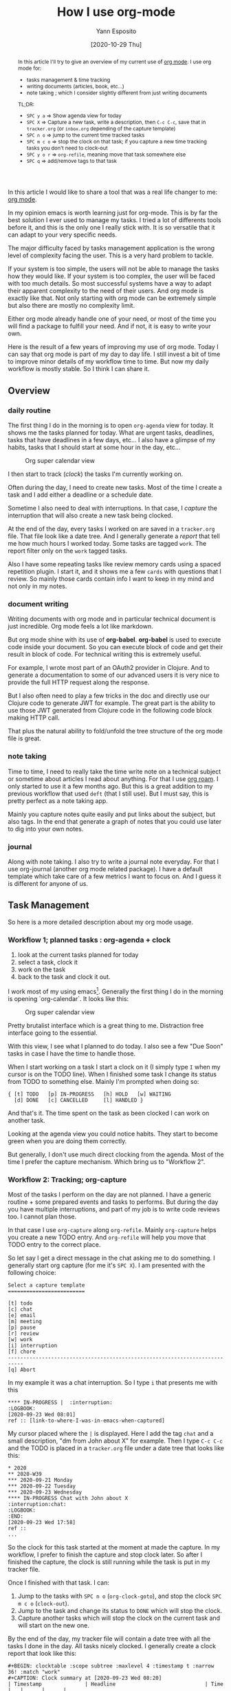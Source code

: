 :PROPERTIES:
:ID:       21c48431-c0db-4a34-95fe-7228fea6233f
:END:
#+TITLE: How I use org-mode
#+AUTHOR: Yann Esposito
#+EMAIL: yann@esposito.host
#+DATE: [2020-10-29 Thu]
#+KEYWORDS: org-mode
#+DESCRIPTION: How I use org-mode
#+OPTIONS: auto-id:t toc:t

#+begin_abstract
In this article I'll try to give an overview of my current use of [[https://orgmode.org][org mode]].
I use org mode for:

- tasks management & time tracking
- writing documents (articles, book, etc...)
- note taking ; which I consider slightly different from just writing documents

TL;DR:

- =SPC y a=  ⇒ Show agenda view for today
- =SPC X=  ⇒ Capture a new task, write a description, then =C-c C-c=, save
  that in =tracker.org= (or =inbox.org= depending of the capture template)
- =SPC n o= ⇒ jump to the current time tracked tasks
- =SPC m c o= ⇒ stop the clock on that task; if you capture a new time
  tracking tasks you don't need to clock-out
- =SPC y o r=  ⇒ =org-refile=, meaning move that task somewhere else
- =SPC q= ⇒ add/remove tags to that task
#+end_abstract

In this article I would like to share a tool that was a real life changer
to me: [[http://orgmode.org][org mode]].

In my opinion emacs is worth learning just for org-mode.
This is by far the best solution I ever used to manage my tasks.
I tried a lot of differents tools before it, and this is the only one I
really stick with.
It is so versatile that it can adapt to your very specific needs.

The major difficulty faced by tasks management application is the wrong
level of complexity facing the user.
This is a very hard problem to tackle.

If your system is too simple, the users will not be able to manage the
tasks how they would like.
If your system is too complex, the user will be faced with too much
details.
So most successful systems have a way to adapt their apparent complexity to
the need of their users.
And org mode is exactly like that.
Not only starting with org mode can be extremely simple but also there are
mostly no complexity limit.

Either org mode already handle one of your need, or most of the time you
will find a package to fulfill your need.
And if not, it is easy to write your own.

Here is the result of a few years of improving my use of org mode.
Today I can say that org mode is part of my day to day life.
I still invest a bit of time to improve minor details of my workflow time
to time.
But now my daily workflow is mostly stable.
So I think I can share it.

** Overview
:PROPERTIES:
:CUSTOM_ID: overview
:END:

*** daily routine
:PROPERTIES:
:CUSTOM_ID: daily-routine
:END:

The first thing I do in the morning is to open =org-agenda= view for today.
It shows me the tasks planned for today.
What are urgent tasks, deadlines, tasks that have deadlines in a few days, etc...
I also have a glimpse of my habits, tasks that I should start at some hour
in the day, etc...

#+ATTR_ORG: :width 560
#+CAPTION: Org super calendar view
#+NAME: fig:org-super-agenda
[[./img/org-super-agenda.png]]

I then start to track (/clock/) the tasks I'm currently working on.

Often during the day, I need to create new tasks.
Most of the time I create a task and I add either a deadline or a schedule
date.

Sometime I also need to deal with interruptions.
In that case, I /capture/ the interruption that will also create a new task
being clocked.

At the end of the day, every tasks I worked on are saved in a =tracker.org=
file.
That file look like a date tree.
And I generally generate a /report/ that tell me how much hours I worked
today.
Some tasks are tagged =work=.
The report filter only on the =work= tagged tasks.

Also I have some repeating tasks like review memory cards using a spaced
repetition plugin.
I start it, and it shows me a few =cards= with questions that I review.
So mainly those cards contain info I want to keep in my mind and not only
in my notes.

*** document writing
:PROPERTIES:
:CUSTOM_ID: document-writing
:END:

Writing documents with org mode and in particular technical document is
just incredible.
Org mode feels a lot like markdown.

But org mode shine with its use of *org-babel*.
*org-babel* is used to execute code inside your document.
So you can execute block of code and get their result in block of code.
For technical writing this is extremely useful.

For example, I wrote most part of an OAuth2 provider in Clojure.
And to generate a documentation to some of our advanced users it is very
nice to provide the full HTTP request along the response.

But I also often need to play a few tricks in the doc and directly use our
Clojure code to generate JWT for example.
The great part is the ability to use those JWT generated from Clojure code
in the following code block making HTTP call.

That plus the natural ability to fold/unfold the tree structure of the org
mode file is great.

*** note taking
:PROPERTIES:
:CUSTOM_ID: note-taking
:END:

Time to time, I need to really take the time write note on a technical
subject or sometime about articles I read about anything.
For that I use [[https://github.com/org-roam/org-roam][org roam]].
I only started to use it a few months ago.
But this is a great addition to my previous workflow that used =deft= (that
I still use).
But I must say, this is pretty perfect as a note taking app.

Mainly you capture notes quite easily and put links about the subject, but
also tags.
In the end that generate a graph of notes that you could use later to dig
into your own notes.
*** journal
:PROPERTIES:
:CUSTOM_ID: journaling
:END:

Along with note taking.
I also try to write a journal note everyday.
For that I use org-journal (another org mode related package).
I have a default template which take care of a few metrics I want to focus on.
And I guess it is different for anyone of us.

** Task Management
:PROPERTIES:
:CUSTOM_ID: task-management
:END:

So here is a more detailed description about my org mode usage.

*** Workflow 1; planned tasks : org-agenda + clock
:PROPERTIES:
:CUSTOM_ID: worfklow-1--planned-tasks---org-agenda---clock
:END:

1. look at the current tasks planned for today
2. select a task, clock it
3. work on the task
4. back to the task and clock it out.

I work most of my using emacs[fn:emacs-digression].
Generally the first thing I do in the morning is opening `org-calendar`.
It looks like this:

#+ATTR_ORG: :width 560
#+CAPTION: Org super calendar view
#+NAME: fig:org-super-agenda
[[./img/org-super-agenda.png]]

Pretty brutalist interface which is a great thing to me.
Distraction free interface going to the essential.

With this view, I see what I planned to do today.
I also see a few "Due Soon" tasks in case I have the time to handle those.

When I start working on a task I start a clock on it (I simply type =I=
when my cursor is on the TODO line).
When I finished some task I change its status from TODO to something else.
Mainly I'm prompted when doing so:

#+BEGIN_SRC
{ [t] TODO   [p] IN-PROGRESS   [h] HOLD   [w] WAITING
  [d] DONE   [c] CANCELLED     [l] HANDLED }
#+END_SRC

And that's it.
The time spent on the task as been clocked I can work on another task.

Looking at the agenda view you could notice habits.
They start to become green when you are doing them correctly.

But generally, I don't use much direct clocking from the agenda.
Most of the time I prefer the capture mechanism.
Which bring us to "Workflow 2".

*** Workflow 2: Tracking; org-capture
:PROPERTIES:
:CUSTOM_ID: workflow-2--org-capture-org-refile
:END:

Most of the tasks I perform on the day are not planned.
I have a generic routine + some prepared events and tasks to performs.
But during the day you have multiple interruptions, and part of my job is
to write code reviews too.
I cannot plan those.

In that case I use =org-capture= along =org-refile=.
Mainly =org-capture= helps you create a new TODO entry.
And =org-refile= will help you move that TODO entry to the correct place.

So let say I get a direct message in the chat asking me to do something.
I generally start org capture (for me it's =SPC X=).
I am presented with the following choice:

#+BEGIN_SRC
Select a capture template
=========================

[t] todo
[c] chat
[e] email
[m] meeting
[p] pause
[r] review
[w] work
[i] interruption
[f] chore
---------------------------------------------------------------------------
[q] Abort
#+END_SRC

In my example it was a chat interruption.
So I type =i= that presents me with this

#+BEGIN_SRC
  **** IN-PROGRESS |  :interruption:
  :LOGBOOK:
  [2020-09-23 Wed 08:01]
  ref :: [link-to-where-I-was-in-emacs-when-captured]
#+END_SRC

My cursor placed where the =|= is displayed.
Here I add the tag =chat= and a small description, "dm from John about X" for example.
Then I type =C-c C-c= and the TODO is placed in a =tracker.org= file under
a date tree that looks like this:

#+BEGIN_SRC org-mode
  * 2020
  ** 2020-W39
  *** 2020-09-21 Monday
  *** 2020-09-22 Tuesday
  *** 2020-09-23 Wednesday
  **** IN-PROGRESS Chat with John about X                          :interruption:chat:
  :LOGBOOK:
  :END:
  [2020-09-23 Wed 17:58]
  ref ::
  ...
#+END_SRC

So the clock for this task started at the moment at made the capture.
In my workflow, I prefer to finish the capture and stop clock later.
So after I finished the capture, the clock is still running while the task
is put in my tracker file.

Once I finished with that task.
I can:

1. Jump to the tasks with =SPC n o= (=org-clock-goto=), and stop the
   clock =SPC m c o= (=clock-out=).
2. Jump to the task and change its status to =DONE= which will stop the clock.
3. Capture another tasks which will stop the clock on the current task and
   will start on the new one.

By the end of the day, my tracker file will contain a date tree with all
the tasks I done in the day.
All tasks nicely clocked.
I generally create a clock report that look like this:

#+BEGIN_SRC
  #+BEGIN: clocktable :scope subtree :maxlevel 4 :timestamp t :narrow 36! :match "work"
  #+CAPTION: Clock summary at [2020-09-23 Wed 08:20]
  | Timestamp              | Headline                             | Time   |   |      |      |
  |------------------------+--------------------------------------+--------+---+------+------|
  |                        | *Total time*                         | *6:40* |   |      |      |
  |------------------------+--------------------------------------+--------+---+------+------|
  |                        | \_    2020-09-21 Monday              |        |   | 7:40 |      |
  | [2020-09-21 Mon 08:54] | \_      check chat                   |        |   |      | 0:36 |
  | [2020-09-21 Mon 09:30] | \_      check reviews                |        |   |      | 0:41 |
  | [2020-09-21 Mon 10:11] | \_      check emails                 |        |   |      | 0:07 |
  | [2020-09-21 Mon 10:37] | \_      review PR about xxx          |        |   |      | 0:44 |
  | [2020-09-21 Mon 11:21] | \_      update my PR from feedbacks  |        |   |      | 0:36 |
  | [2020-09-21 Mon 12:08] | \_      review John's PR about Foo   |        |   |      | 0:12 |
  | [2020-09-21 Mon 13:41] | \_      review M's PR about Bar      |        |   |      | 0:11 |
  | [2020-09-21 Mon 13:53] | \_      another thing                |        |   |      | 0:16 |
  | [2020-09-21 Mon 14:09] | \_      review PR                    |        |   |      | 0:51 |
  | [2020-09-21 Mon 15:00] | \_      work on PR                   |        |   |      | 1:30 |
  | [2020-09-21 Mon 16:49] | \_      check another PR             |        |   |      | 0:33 |
  | [2020-09-21 Mon 17:03] | \_      answer email                 |        |   |      | 0:55 |
  | [2020-09-21 Mon 17:58] | \_      Chat John about X            |        |   |      | 0:28 |

#+END_SRC

And that's mostly it for TODOs and tasks handling.

*** Workflow 3: Add new tasks; org-capture / org-refile
:PROPERTIES:
:CUSTOM_ID: workflow-3--org-capture---org-refile
:END:
Another thing I do quite often.
I need to add new task to be done.
Be it for today or another day.

In that case, I generally use org-capture again.
This time I choose =t= for TODO and I generally detail the task to be done.
I add either a SCHEDULE (when I plan to start) or a DEADLINE (when this
must be finished) and I refile it.

So refile will start a fuzzy search to put this task under some subtree.
So instead of going to my =tracker.org= file, this goes to my =inbox.org=
file.

And it will appear in my agenda.

*** Configuration
:PROPERTIES:
:CUSTOM_ID: configuration
:END:

So to have all of that, I added a lot of configuration over time.
But here is the most important part.

Most of that config is what I personally think are better defaults.
And a minor part of it only is about how I organize myself.

#+BEGIN_SRC emacs-lisp
(defun org-mode-config ()
  "Org-mode."
  (setq org-extend-today-until 4
        org-use-effective-time t)
  (setq org-todo-keywords
        '((sequence "TODO(t)"
                    "IN-PROGRESS(p)"
                    "|"
                    "DONE(d)"
                    "HOLD(h@/!)"
                    "CANCELED(c@/!)"
                    "HANDLED(l@/!)")
          (sequence "|" "PAUSE(p)" "CHAT(c)" "EMAIL(e)" "MEETING(m)" "REVIEW(r)" "GEEK(g)")))

  ;;; Look & Feel

  ;; I like to have something different than ellipsis because I often use them
  ;; myself.
  (setq org-ellipsis " [+]")
  (custom-set-faces '(org-ellipsis ((t (:foreground "gray40" :underline nil)))))

  (defun my-org-settings ()
    (org-display-inline-images)
    (setq fill-column 75)
    (abbrev-mode)
    (org-indent-mode)
    nil)

  (add-hook 'org-mode-hook #'my-org-settings)

  (setq org-tags-column 69)

  ;; src block indentation / editing / syntax highlighting
  (setq org-src-fontify-natively t
        org-src-window-setup 'current-window ;; edit in current window
        org-src-preserve-indentation t ;; do not put two spaces on the left
        org-src-tab-acts-natively t)

  ;; *** Templates
  ;; the %a refer to the place you are in emacs when you make the capture
  ;; that's very neat when you do that in an email for example.
  (setq org-capture-templates
        '(("t" "todo"         entry (file "~/.org/inbox.org")
           "* TODO %?\n%U\n- ref :: %a\n")
          ;; time tracker (clocked tasks)
          ("g" "geek"         entry (file+olp+datetree "~/.org/tracker.org")
           "* GEEK %?         :perso:\n%U\n- ref :: %a\n"
           :prepend t :tree-type week :clock-in t :clock-keep t)
          ("c" "chat"         entry (file+olp+datetree "~/.org/tracker.org")
           "* CHAT %?         :work:chat:\n%U\n- ref :: %a\n"
           :prepend t :tree-type week :clock-in t :clock-keep t)
          ("e" "email"        entry (file+olp+datetree "~/.org/tracker.org")
           "* EMAIL %?        :work:email:\n%U\n- ref :: %a\n"
           :prepend t :tree-type week :clock-in t :clock-keep t)
          ("m" "meeting"      entry (file+olp+datetree "~/.org/tracker.org")
           "* MEETING %?      :work:meeting:\n%U\n- ref :: %a\n"
           :prepend t :tree-type week :clock-in t :clock-keep t)
          ("r" "review"       entry (file+olp+datetree "~/.org/tracker.org")
           "* REVIEW %?       :work:review:\n%U\n- ref :: %a\n"
           :prepend t :tree-type week :clock-in t :clock-keep t)
          ("w" "work"         entry (file+olp+datetree "~/.org/tracker.org")
           "* IN-PROGRESS %?  :work:\n%U\n- ref :: %a\n"
           :prepend t :tree-type week :clock-in t :clock-keep t)
          ("p" "pause"        entry (file+olp+datetree "~/.org/tracker.org")
           "* PAUSE %?        :pause:\n%U\n- ref :: %a\n"
           :prepend t :tree-type week :clock-in t :clock-keep t)
          ("i" "interruption" entry (file+olp+datetree "~/.org/tracker.org")
           "* IN-PROGRESS %?  :interruption:work:\n%U\n- ref :: %a\n"
           :prepend t :tree-type week :clock-in t :clock-keep t)
          ("f" "chore"        entry (file "~/.org/inbox.org")
           "* IN-PROGRESS %?  :chore:\n%U\n"
           :clock-in t :clock-keep t)))

  ;; How to create default clocktable
  (setq org-clock-clocktable-default-properties
        '(:scope subtree :maxlevel 4 :timestamp t :link t :tags t :narrow 36! :match "work"))

  ;; How to display default clock report in agenda view
  (setq org-agenda-clockreport-parameter-plist
        '(:lang "en" :maxlevel 4 :fileskip0 t :link t :indent t :narrow 80!))

  ;; *** Projectile; default TODO file to create in your projects
  (setq org-projectile-file "inbox.org")

  ;; *** Refile mapped to SPC y o r
  (map! :leader :desc "org-refile" "y o r" #'org-refile)

  ;; Refile to either the =refile.org= file or to =agenda.org= org =standup.org=
  (setq org-refile-target-files
        '("~/.org/tracker.org"
          "~/.org/inbox.org"))

  (setq org-refile-targets
        '((nil :maxlevel . 5)
          (org-refile-target-files :maxlevel . 5)))

  ;; *** Agenda
  (setq org-log-into-drawer t) ;; hide the log state change history a bit better
  (setq org-agenda-files org-refile-target-files)
  (setq org-deadline-warning-days 7)
  (setq org-agenda-skip-scheduled-if-deadline-is-shown t)
  (setq org-habit-show-habits-only-for-today nil)
  (setq org-habit-graph-column 65)
  (setq org-duration-format 'h:mm) ;; show hours at max, not days
  (setq org-agenda-compact-blocks t)
  ;; default show today
  (setq org-agenda-span 'day)
  (setq org-agenda-start-day "-0d")
  (setq org-agenda-start-on-weekday nil)
  (setq org-agenda-custom-commands
        '(("d" "Done tasks" tags "/DONE|CANCELED")
          ("g" "Plan Today"
           ((agenda "" ((org-agenda-span 'day)))
            (org-agenda-skip-function '(org-agenda-skip-deadline-if-not-today))
            (org-agenda-entry-types '(:deadline))
            (org-agenda-overriding-header "Today's Deadlines ")))))
  (setq org-agenda-window-setup 'only-window)

  (defun y/go-to-today-agenda ()
    (interactive)
    (org-agenda nil "a"))
  ;; Faster jump to agenda today keybinding shortcut (SPC y a)
  (map! :leader
        :desc "Today's agenda"
        "y a" #'y/go-to-today-agenda)

  ;; ** Org Annotate

  ;; Ability to take annotate some files, can of double usage with org-capture.
  ;; Still, I keep that keyboard shortcut here.
  ;; (evil-leader/set-key "oa" 'org-annotate-file)
  (setq org-annotate-file-storage-file "~/.org/annotations.org")


  ;; ** Org colums
  ;; Can be nice sometime to have that column view
  ;; give a felling of Excel view
  (setq org-columns-default-format
        "%TODO %3PRIORITY %40ITEM(Task) %17Effort(Estimated Effort){:} %CLOCKSUM %8TAGS(TAG)")
  (map! :leader "y o c" #'org-columns)

  ;; ** Deft
  ;; useful to find files and jump to them
  (setq deft-extensions '("org" "gpg" "md" "txt"))
  (setq deft-recursive t)
  (setq deft-use-filter-string-for-filename t)
  (setq deft-default-extension "org")
  (setq deft-directory "~/.org")


  ;; Org Babel
  (org-babel-do-load-languages
   'org-babel-load-languages
   '(;; other Babel languages
     (shell . t)
     (http . t)
     (clojure . t)
     (haskell . t)
     (plantuml . t) ;; UML graphs
     (gnuplot . t)))
  (setq org-plantuml-jar-path "~/bin/plantuml.jar"))

(use-package! org
  :config (org-mode-config))
#+END_SRC

And also

#+BEGIN_SRC emacs-lisp
(use-package! org-super-agenda
  :after org-agenda
  :custom (org-super-agenda-groups
           '( ;; Each group has an implicit boolean OR operator between its selectors.
             (:name "Overdue" :deadline past :order 0)
             (:name "Evening Habits" :and (:habit t :tag "evening") :order 8)
             (:name "Habits" :habit t :order 6)
             (:name "Today" ;; Optionally specify section name
              :time-grid t  ;; Items that appear on the time grid (scheduled/deadline with time)
              :order 3)     ;; capture the today first but show it in order 3
             (:name "Low Priority" :priority "C" :tag "maybe" :order 7)
             (:name "Due Today" :deadline today :order 1)
             (:name "Important"
              :and (:priority "A" :not (:todo ("DONE" "CANCELED")))
              :order 2)
             (:name "Due Soon" :deadline future :order 4)
             (:name "Todo" :not (:habit t) :order 5)
             (:name "Waiting" :todo ("WAITING" "HOLD") :order 9)))
  :config
  (setq org-super-agenda-header-map nil)
  (org-super-agenda-mode t))
#+END_SRC

** Conclusions
:PROPERTIES:
:CUSTOM_ID: conclusions
:END:

That article is already quite long.
But if you intend to dig into org mode, this can be a nice default starting point.

I haven't really dig into some details but only given you the ability to
start not completely from scratch and with decent default values for an
already advanced usage.

To resume:

- =SPC y a=  ⇒ Show agenda view for today
- =SPC X=  ⇒ Capture a new task, write a description, then =C-c C-c=, save
  that in =tracker.org= (or =inbox.org= depending of the capture template)
- =SPC n o= ⇒ jump to the current time tracked tasks
- =SPC m c o= ⇒ stop the clock on that task; if you capture a new time
  tracking tasks you don't need to clock-out
- =SPC y o r=  ⇒ =org-refile=, meaning move that task somewhere else
- =SPC q= ⇒ add/remove tags to that task

** Footnotes
:PROPERTIES:
:CUSTOM_ID: footnotes
:END:
:PROPERTIES:
:CUSTOM_ID: footnotes

:END:

[fn:emacs-digression]
/Short digression/:
Historically, I coded using different IDEs.
Then I worked for a company that forced me to use terrible keyboards and
after just a few weeks I started to have serious wrist issues.
So to minimize that pain I switched to vim.
And it was /awesome/.
Once you're use to the power of vim keybinding forever your soul will bound
to them.
So learning vim is a bit like learning a new music instrument.
You need to construct some muscle memory and integrate one after one new
tricks.
Once learned your personal editing power start to become overwhelming.

After a few years of vim, I wanted to try to explore new editor tooling.
So I switched to emacs using the spacemacs distribution.
So mainly it's vim but with even better keybindgs, helpers and within
emacs.
The main reason for the switch was that vimscript is a really bad language
to configure your editor.
Emacs use emacs-LISP.
For editor customization a LISP looked perfect to me.
LISP is still one of the most powerful and easy to use programming language
to date.

And recently, as my personal configuration started to grow so much I
switched to [[https://github.com/hlissner/doom-emacs][doom-emacs]].
I was quite hesitant to do the switch but so far its been a pleasure.
IMHO using [[https://github.com/hlissner/doom-emacs][doom-emacs]] is a lot better than using my own personal
configuration from scratch because I wouldn't be able to end up with so
much configuration quality.
